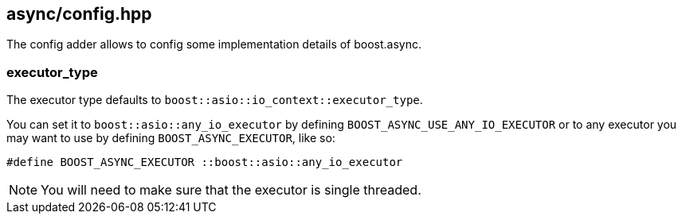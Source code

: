 [#config]
== async/config.hpp

The config adder allows to config some implementation details of boost.async.

=== executor_type

The executor type defaults to `boost::asio::io_context::executor_type`.

You can set it to `boost::asio::any_io_executor` by defining `BOOST_ASYNC_USE_ANY_IO_EXECUTOR`
or to any executor you may want to use by defining `BOOST_ASYNC_EXECUTOR`, like so:

```cpp
#define BOOST_ASYNC_EXECUTOR ::boost::asio::any_io_executor
```

NOTE: You will need to make sure that the executor is single threaded.
